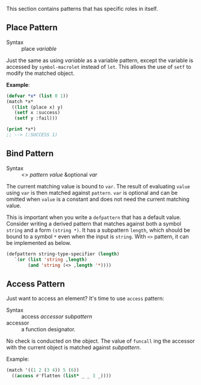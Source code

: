 
This section contains patterns that has specific roles in itself.

** Place Pattern

+ Syntax :: place /variable/

Just the same as using /variable/ as a variable pattern, except 
the variable is accessed by =symbol-macrolet= instead of =let=. This allows the use of =setf= to modify the matched object.

*Example*:

#+BEGIN_SRC lisp
(defvar *x* (list 0 1))
(match *x*
  ((list (place x) y)
   (setf x :success)
   (setf y :fail)))

(print *x*)
;; --> (:SUCCESS 1)
#+END_SRC

** Bind Pattern

+ Syntax :: <> /pattern/ /value/ &optional /var/

The current matching value is bound to =var=.
The result of evaluating =value= using =var= is then matched against =pattern=.
=var= is optional and can be omitted when =value= is a constant and does not need the current matching value.

This is important when you write a =defpattern= that has a default
value. Consider writing a derived pattern that matches against both a symbol =string=
and a form =(string *)=. It has a subpattern =length=, which should be bound to a symbol =*= even when the input is =string=. With =<>= pattern, it can be implemented as below.

#+begin_src lisp
(defpattern string-type-specifier (length)
   `(or (list 'string ,length)
        (and 'string (<> ,length '*))))
#+end_src

** Access Pattern

Just want to access an element? It's time to use =access= pattern: 

+ Syntax :: access /accessor/ /subpattern/
+ accessor :: a function designator.

No check is conducted on the object. The value of =funcall= ing the accessor with the current object is
matched against /subpattern/.

Example:

#+BEGIN_SRC lisp
(match '((1 2 (3 4)) 5 (6))
  ((access #'flatten (list* _ _ 3 _))))
#+END_SRC
